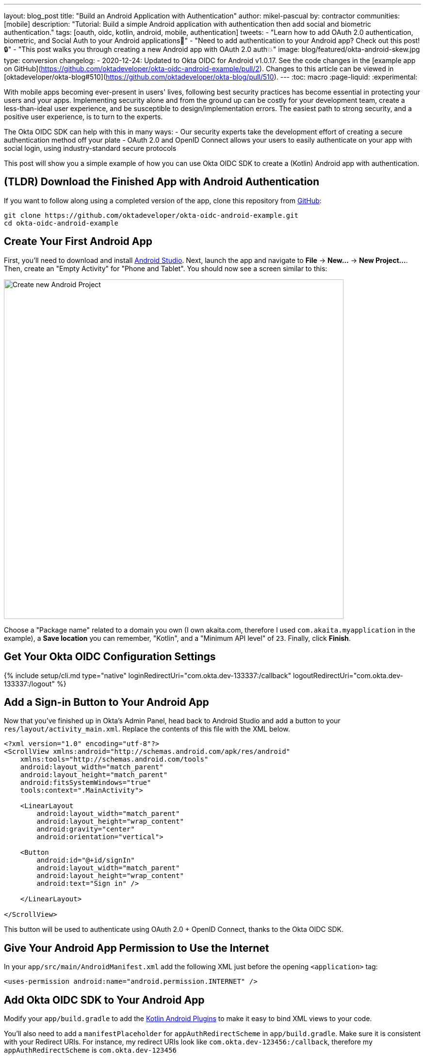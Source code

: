 ---
layout: blog_post
title: "Build an Android Application with Authentication"
author: mikel-pascual
by: contractor
communities: [mobile]
description: "Tutorial: Build a simple Android application with authentication then add social and biometric authentication."
tags: [oauth, oidc, kotlin, android, mobile, authentication]
tweets:
- "Learn how to add OAuth 2.0 authentication, biometric, and Social Auth to your Android applications📱"
- "Need to add authentication to your Android app? Check out this post! 🔒"
- "This post walks you through creating a new Android app with OAuth 2.0 auth💥"
image: blog/featured/okta-android-skew.jpg
type: conversion
changelog:
- 2020-12-24: Updated to Okta OIDC for Android v1.0.17. See the code changes in the [example app on GitHub](https://github.com/oktadeveloper/okta-oidc-android-example/pull/2). Changes to this article can be viewed in [oktadeveloper/okta-blog#510](https://github.com/oktadeveloper/okta-blog/pull/510).
---
:toc: macro
:page-liquid:
:experimental:

With mobile apps becoming ever-present in users' lives, following best security practices has become essential in protecting your users and your apps. Implementing security alone and from the ground up can be costly for your development team, create a less-than-ideal user experience, and be susceptible to design/implementation errors. The easiest path to strong security, and a positive user experience, is to turn to the experts.

The Okta OIDC SDK can help with this in many ways:
- Our security experts take the development effort of creating a secure authentication method off your plate
- OAuth 2.0 and OpenID Connect allows your users to easily authenticate on your app with social login, using industry-standard secure protocols

This post will show you a simple example of how you can use Okta OIDC SDK to create a (Kotlin) Android app with authentication.

toc::[]

== (TLDR) Download the Finished App with Android Authentication

If you want to follow along using a completed version of the app, clone this repository from https://github.com/oktadeveloper/okta-oidc-android-example[GitHub]:

[source,sh]
----
git clone https://github.com/oktadeveloper/okta-oidc-android-example.git
cd okta-oidc-android-example
----

== Create Your First Android App

First, you'll need to download and install https://developer.android.com/studio[Android Studio]. Next, launch the app and navigate  to **File** → **New...** → **New Project...**. Then, create an "Empty Activity" for "Phone and Tablet". You should now see a screen similar to this:

image::{% asset_path 'blog/android-authentication/android-studio-new-project.png' %}[alt=Create new Android Project,width=700,align=center]

Choose a "Package name" related to a domain you own (I own akaita.com, therefore I used `com.akaita.myapplication` in the example), a **Save location** you can remember, "Kotlin", and a "Minimum API level" of `23`. Finally, click **Finish**.

[#okta-oidc-config]
== Get Your Okta OIDC Configuration Settings

{% include setup/cli.md type="native"
   loginRedirectUri="com.okta.dev-133337:/callback"
   logoutRedirectUri="com.okta.dev-133337:/logout" %}

== Add a Sign-in Button to Your Android App

Now that you've finished up in Okta's Admin Panel, head back to Android Studio and add a button to your `res/layout/activity_main.xml`. Replace the contents of this file with the XML below.

[source,xml]
----
<?xml version="1.0" encoding="utf-8"?>
<ScrollView xmlns:android="http://schemas.android.com/apk/res/android"
    xmlns:tools="http://schemas.android.com/tools"
    android:layout_width="match_parent"
    android:layout_height="match_parent"
    android:fitsSystemWindows="true"
    tools:context=".MainActivity">

    <LinearLayout
        android:layout_width="match_parent"
        android:layout_height="wrap_content"
        android:gravity="center"
        android:orientation="vertical">

    <Button
        android:id="@+id/signIn"
        android:layout_width="match_parent"
        android:layout_height="wrap_content"
        android:text="Sign in" />

    </LinearLayout>

</ScrollView>
----

This button will be used to authenticate using OAuth 2.0 + OpenID Connect, thanks to the Okta OIDC SDK.

== Give Your Android App Permission to Use the Internet

In your `app/src/main/AndroidManifest.xml` add the following XML just before the opening `<application>` tag:

[source,xml]
----
<uses-permission android:name="android.permission.INTERNET" />
----

== Add Okta OIDC SDK to Your Android App

Modify your `app/build.gradle` to add the https://medium.com/@filzahafidzahf5/kotlin-android-extensions-ef50aac597cb[Kotlin Android Plugins] to make it easy to bind XML views to your code.

You'll also need to add a `manifestPlaceholder` for `appAuthRedirectScheme` in `app/build.gradle`. Make sure it is consistent with your Redirect URIs. For instance, my redirect URIs look like `com.okta.dev-123456:/callback`, therefore my `appAuthRedirectScheme` is `com.okta.dev-123456`

Then, add https://github.com/okta/okta-oidc-android[Okta OIDC for Android].

====
[source,groovy]
----
plugins {
    id 'com.android.application'
    id 'kotlin-android'
    id 'kotlin-android-extensions' // <1>
}

android {
    compileSdkVersion 29
    buildToolsVersion "30.0.2"

    defaultConfig {
        applicationId "com.akaita.myapplication"  // <2>
        minSdkVersion 23
        targetSdkVersion 29
        versionCode 1
        versionName "1.0"

        testInstrumentationRunner "androidx.test.runner.AndroidJUnitRunner"

        manifestPlaceholders = [
            "appAuthRedirectScheme": "com.okta.dev-123456" // <3>
        ]
    }

    buildTypes {
        release {
            minifyEnabled false
            proguardFiles getDefaultProguardFile('proguard-android-optimize.txt'), 'proguard-rules.pro'
        }
    }
    compileOptions {
        sourceCompatibility JavaVersion.VERSION_1_8
        targetCompatibility JavaVersion.VERSION_1_8
    }
    kotlinOptions { // <4>
        jvmTarget = '1.8'
    }
}

dependencies {
    implementation "org.jetbrains.kotlin:kotlin-stdlib:$kotlin_version"
    implementation 'androidx.core:core-ktx:1.3.2'
    implementation 'androidx.appcompat:appcompat:1.2.0'
    implementation 'com.google.android.material:material:1.2.1'
    implementation 'androidx.constraintlayout:constraintlayout:2.0.4'
    testImplementation 'junit:junit:4.+'
    androidTestImplementation 'androidx.test.ext:junit:1.1.2'
    androidTestImplementation 'androidx.test.espresso:espresso-core:3.3.0'

    implementation 'com.okta.android:oidc-androidx:1.0.17' <5>

    // Dependency required for Biometric-Authentication (which we will detail how to implement later on in this same article)
    implementation 'androidx.biometric:biometric:1.0.1'
}
----

<.> Add the Kotlin Android Extension plugin
<.> Keep you `applicationId` here.
<.> The redirect URI for the application you created in your Okta Developer Console.
<.> Okta OIDC libraries require Java 1.8 compatibility.
<.> Add the dependency required for the Okta OIDC library.
====

== Configure Okta OIDC in Your Android App
In your `MainActivity` class, add a couple of class properties and a couple of new methods, calling them from `onCreate()`:

====
[source,kotlin]
----
package com.akaita.myapplication

import android.os.Bundle
import android.util.Log
import android.widget.Toast
import androidx.appcompat.app.AppCompatActivity
import com.okta.oidc.*
import com.okta.oidc.clients.sessions.SessionClient
import com.okta.oidc.clients.web.WebAuthClient
import com.okta.oidc.storage.security.DefaultEncryptionManager
import com.okta.oidc.util.AuthorizationException
import kotlinx.android.synthetic.main.activity_main.*

class MainActivity : AppCompatActivity() {
    /**
     * Authorization client using chrome custom tab as a user agent.
     */
    private lateinit var webAuth: WebAuthClient // <1>

    /**
     * The authorized client to interact with Okta's endpoints.
     */
    private lateinit var sessionClient: SessionClient // <2>

    override fun onCreate(savedInstanceState: Bundle?) {
        super.onCreate(savedInstanceState)
        setContentView(R.layout.activity_main)

        setupWebAuth()
        setupWebAuthCallback(webAuth)
    }

    private fun setupWebAuth() {
        val oidcConfig = OIDCConfig.Builder()
                .clientId("20-character-long Client ID")
                .redirectUri("com.okta.dev-123456:/callback")
                .endSessionRedirectUri("com.okta.dev-123456:/logout")
                .scopes("openid", "profile", "offline_access")
                .discoveryUri("https://dev-123456.okta.com")
                .create()

        webAuth = Okta.WebAuthBuilder()
                .withConfig(oidcConfig)
                .withContext(applicationContext)
                .withStorage(SharedPreferenceStorage(this))
                .setRequireHardwareBackedKeyStore(false) // <3>
                .create()
        sessionClient = webAuth.sessionClient
    }

    private fun setupWebAuthCallback(webAuth: WebAuthClient) { // <4>
        val callback: ResultCallback<AuthorizationStatus, AuthorizationException> =
                object : ResultCallback<AuthorizationStatus, AuthorizationException> {
                    override fun onSuccess(status: AuthorizationStatus) {
                        if (status == AuthorizationStatus.AUTHORIZED) {
                            Log.d("MainActivity", "AUTHORIZED")
                            Toast.makeText(this@MainActivity, "Authorized", Toast.LENGTH_SHORT).show()
                        } else if (status == AuthorizationStatus.SIGNED_OUT) {
                            Log.d("MainActivity", "SIGNED_OUT")
                            Toast.makeText(this@MainActivity, "Signed out", Toast.LENGTH_SHORT).show()
                        }
                    }

                    override fun onCancel() {
                        Log.d("MainActivity", "CANCELED")
                        Toast.makeText(this@MainActivity, "Cancelled", Toast.LENGTH_SHORT).show()
                    }

                    override fun onError(msg: String?, error: AuthorizationException?) {
                        Log.d("MainActivity", "${error?.error} onError", error)
                        Toast.makeText(this@MainActivity, error?.toJsonString(), Toast.LENGTH_SHORT).show()
                    }
                }
        webAuth.registerCallback(callback, this)
    }
}
----

<.> `private lateinit var webAuth: WebAuthClient` is a reference to the web client you will invoke to log in
<.> `private lateinit var sessionClient: SessionClient` is a reference to the session you can use to conduct multiple operations after logging in, such as getting the user's profile, revoking the authentication token, refreshing the authentication token, etc...
<.> `setRequireHardwareBackedKeyStore(true)` forces the app to require a device with encryption capabilities. This is the default configuration for Okta OIDC and it's considered the best practice. Since you might to run this code in a emulator, you can temporarily set it to `false`.
<.> `private fun setupWebAuthCallback()` is the place where you can define the action to take when authentication succeeds, fails or is canceled...
====

TIP: You can create a https://github.com/oktadeveloper/okta-oidc-android-example/blob/e34375dccd9a6898ecf62ecc4c63d08e63957a57/app/src/main/java/com/okta/oidc/example/Extensions.kt#L24[utility method] to automatically detect if your application is running in an emulator.

Make sure to use the values you wrote down during the link:#okta-oidc-config[Get your Okta OIDC configuration settings] step to create `val oidcConfig` in `private fun setupWebAuth()`.

== Log in Using Okta OIDC

Now that you have a minimal configuration of Okta OIDC, it's time to add a listener for the `signIn` button you added previously.

Create a payload using `AuthenticationPayload` and call `webAuth.signIn()` in `MainActivity.kt`.

[source,kotlin]
----
import kotlinx.android.synthetic.main.main_activity.*

override fun onCreate(savedInstanceState: Bundle?) {
    super.onCreate(savedInstanceState)
    setContentView(R.layout.activity_main)

    setupWebAuth()
    setupWebAuthCallback(webAuth)

    signIn.setOnClickListener {
        val payload = AuthenticationPayload.Builder()
            .build()
        webAuth.signIn(this, payload)
    }
}
----

This will instruct Okta OIDC SDK to launch a web browser in which your users can authenticate using their Okta credentials.

Once they successfully authenticate, you will be able to use `sessionClient` to do things like check their authentication status:

[source,kotlin]
----
if (sessionClient.isAuthenticated) {
    // Do something specific to authenticated users
} else {
    // Do something to non-authenticated users
}
----

You can even download their profile:

[source,kotlin]
----
private fun downloadProfile() {
    sessionClient.getUserProfile(object : RequestCallback<UserInfo, AuthorizationException> {
        override fun onSuccess(result: UserInfo) {
            Log.d("Profile", result.toString())
        }

        override fun onError(error: String?, exception: AuthorizationException?) {
            Log.d("Profile", error, exception.cause)
        }
    })
}
----

That's it! You now have an Android app with robust OIDC authentication!

When you launch your app and click on the **SIGN IN** button, you will be greeted with Okta's authentication portal, which you can use to authenticate users into your app:

image::{% asset_path 'blog/android-authentication/android-browser-login.png' %}[alt=Android browser login prompt,width=400,align=center]

== (Optional) Add Social login

It should be easy for users to authenticate into your app. Okta OIDC SDK helps you accomplish this by allowing users to use their social accounts to validate their identity.

With Okta, you can add an external Identity Provider—such as Google, Facebook, LinkedIn or Microsoft.
To achieve this, connect to the external identity providers and ask them to trust Okta for your application. This is done in three simple steps:

1. https://developer.okta.com/docs/guides/add-an-external-idp/facebook/configure-idp-in-okta/[Create an Identity Provider in Okta]
2. https://developer.okta.com/docs/guides/add-an-external-idp/facebook/add-okta-redirect-uri-to-idp/[Add Okta redirect URI to the Identity Provider]
3. https://developer.okta.com/docs/guides/add-an-external-idp/facebook/create-authz-url/[Create the Authorization URL]

Lastly, use the identity providers in your app:

[source,kotlin]
----
signIn.setOnClickListener {
    val payload = AuthenticationPayload.Builder()
        .setIdp("{IdP-id}") // From your "Okta" admin console
        .setIdpScope("clientScope1", "clientScope2", "clientScope3") // Optional, in case the IDP requires it
        .build()
    webAuth.signIn(this, payload)
}
----

Now, when a user clicks your **SIGN IN** button, they'll be greeted with the login page of the IDP of your choice, which will be used to authenticate users into your app.

== (Optional) Biometric Login

Additionally, biometrics can be used to access sessions created by Okta OIDC.
The `BiometricPrompt` recently published by the Android team makes it a very feasible option, taking a lot of the complexity off your hands and offering a unified familiar & native experience for users on all variants of Android (Google devices, Samsung devices, ...).

NOTE: `BiometricPrompt` uses the available resources in each device to offer whichever options are possible. Those include Iris authentication, fingerprint authentication, PIN authentication, Pattern authentication, etc.

In essence, there are two components to be taken into account:

1. `BiometricPrompt` can be used to only allow biometrically authenticated users into your app, or into specific sections of your app
2. You can (and should) instruct Okta OIDC SDK to store all data in a biometrically protected encryption system

I created an easy-to-launch Kotlin wrapper of `BiometricPrompt` for you:

[source,kotlin]
----
import androidx.biometric.BiometricConstants.ERROR_NEGATIVE_BUTTON
import androidx.biometric.BiometricPrompt
import androidx.biometric.BiometricPrompt.PromptInfo
import androidx.fragment.app.FragmentActivity
import java.util.concurrent.Executors

class Biometric(
    fragmentActivity: FragmentActivity,
    onSuccessListener: () -> Unit,
    onCancelListener: () -> Unit,
    onErrorListener: (Int, String) -> Unit) {

    private val mCallback: BiometricPrompt.AuthenticationCallback =
        object : BiometricPrompt.AuthenticationCallback() {
            override fun onAuthenticationError(errorCode: Int, errString: CharSequence) {
                if (errorCode == ERROR_NEGATIVE_BUTTON) {
                    onCancelListener()
                } else {
                    onErrorListener(errorCode, errString.toString())
                }
                prompt.cancelAuthentication()
            }

            override fun onAuthenticationSucceeded(result: BiometricPrompt.AuthenticationResult) {
                onSuccessListener()
            }
         }

    private val prompt: BiometricPrompt
    private val promptInfo: PromptInfo

    init {
        prompt = BiometricPrompt(fragmentActivity, Executors.newSingleThreadExecutor(), mCallback)
        promptInfo = PromptInfo.Builder()
            .setTitle("Biometric authentication succeeded")
            .setDeviceCredentialAllowed(true)
            .setConfirmationRequired(true)
            .build()
    }

    fun show() {
        prompt.authenticate(promptInfo)
    }
}
----

Simply trigger this so that when a user who is not biometrically authenticated tries to launch `MainActivity`, they are only allowed through if they biometrically authenticate in their device.
Also, remember to use `GuardedEncryptionManager` to store Okta OIDC data:

[source,kotlin]
----
import com.okta.oidc.storage.security.DefaultEncryptionManager
import com.okta.oidc.storage.security.EncryptionManager
import com.okta.oidc.storage.security.GuardedEncryptionManager

private var currentEncryptionManager: EncryptionManager? = null
private var keyguardEncryptionManager: GuardedEncryptionManager? = null

override fun onResume() {
    super.onResume()

    // Check whether the user has already authenticated using the device's authentication method. If it hasn't, ask them to do it
    if (currentEncryptionManager?.isUserAuthenticatedOnDevice?.not() == true) {
        showKeyguard()
    }
}

private fun showKeyguard() {
    Biometric(
        fragmentActivity = this,
        onSuccessListener = {
            Log.d("MainActivity", "Biometric authentication succeeded")
            Toast.makeText(this, "Biometric authentication succeeded", Toast.LENGTH_SHORT).show()
        },
        onCancelListener = {
            runOnUiThread {
                Log.d("MainActivity", "Biometric authentication cancelled")
                Toast.makeText(this, "Biometric authentication cancelled", Toast.LENGTH_SHORT).show()
                finish()
            }
        },
        onErrorListener = { code, message ->
            runOnUiThread {
                Log.d("MainActivity", "Biometric authentication failed")
                Toast.makeText(this, "Biometric authentication failed", Toast.LENGTH_SHORT).show()
                finish()
            }
        }).show()
}

private fun setupWebAuth() {
    keyguardEncryptionManager = GuardedEncryptionManager(this, Int.MAX_VALUE)

    webAuth = WebAuthBuilder()
        .withConfig(oidcConfig)
        .withContext(applicationContext)
        .withCallbackExecutor(null)
        .withEncryptionManager(keyguardEncryptionManager)
        .create()
    sessionClient = webAuth.sessionClient
}
----

Now, whenever a user opens a new instance of your app, they will be able to access it using their biometric information. In the below example, a Google Pixel phone, the authentication is a fingerprint:

image::{% asset_path 'blog/android-authentication/android-fingerprint-prompt.png' %}[alt=Android fingerprint prompt,width=400,align=center]

== Learn More About Android Auth and OIDC

It's now easier than ever to implement OAuth 2.0 and OpenID authorization thanks to Okta OIDC SDK. A high effort, high maintenance chore just became a very straightforward task.

By taking advantage of `BiometricPrompt` and Kotlin, we can make our apps even safer, while still creating a seamless user experience that  feels native to each manufacturer's UI style.

Although the example we've created here does enough to satisfy the needs of the majority of apps, Okta OIDC SDK doesn't stop there. The https://github.com/okta/okta-oidc-android[Okta OIDC Android repository] contains a variety of ideas and suggestions to improve user experience like:

- Using your own OkHttp client
- Using a custom UI to log in
- Having fine-grained control over session tokens' expiration, refresh, etc...
- Settings to handle preference of browser client for the authentication process (Chrome, Samsung browser, Firefox, etc...)

As a reminder, you can find the source code for this example https://github.com/oktadeveloper/okta-oidc-android-example[on GitHub].

This post has given you the foundations to set up a successful OIDC client. If you want to deepen your knowledge around modern authentication systems, check these additional resources on Android, OAuth 2.0 and OpenID Connect:

- link:/blog/2019/10/21/illustrated-guide-to-oauth-and-oidc[An Illustrated Guide to OAuth and OpenID Connect]
- https://developer.okta.com/docs/concepts/auth-overview/[OAuth 2.0 Overview in Okta documentation]
- link:/blog/2019/01/23/nobody-cares-about-oauth-or-openid-connect[Nobody Cares About OAuth or OpenID Connect]
- link:/blog/2019/11/14/react-native-login[Create a React Native App with Login in 10 Minutes]
- link:/blog/2018/12/13/oauth-2-for-native-and-mobile-apps[OAuth 2.0 for Native and Mobile Apps]

If you enjoyed this blog post and want to see more like it, follow https://twitter.com/oktadev[@oktadev on Twitter], subscribe to https://youtube.com/c/oktadev[our YouTube channel], or follow us https://www.linkedin.com/company/oktadev/[on LinkedIn]. As always, please leave your questions and comments below—we love to hear from you!
